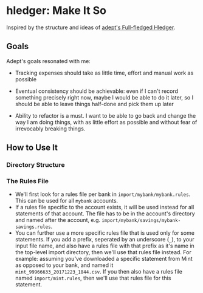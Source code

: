 * hledger: Make It So

Inspired by the structure and ideas of [[https://github.com/adept/full-fledged-hledger/wiki][adept's Full-fledged Hledger]].

** Goals

Adept's goals resonated with me:

- Tracking expenses should take as little time, effort and manual work as possible

- Eventual consistency should be achievable: even if I can't record something precisely right now, maybe I would be able to do it later, so I should be able to leave things half-done and pick them up later

- Ability to refactor is a must. I want to be able to go back and change the way I am doing things, with as little effort as possible and without fear of irrevocably breaking things.

** How to Use It

*** Directory Structure

*** The Rules File
    - We'll first look for a rules file per bank in =import/mybank/mybank.rules=. This can be used for all =mybank= accounts.
    - If a rules file specific to the account exists, it will be used instead for all statements of that account.
      The file has to be in the account's directory and named after the account, e.g. =import/mybank/savings/mybank-savings.rules=.
    - You can further use a more specific rules file that is used only for some statements.
      If you add a prefix, seperated by an underscore (=_=), to your input file name, and also have a rules file with that prefix
      as it's name in the top-level import directory, then we'll use that rules file instead.
      For example: assuming you've downloaded a specific statement from Mint as opposed to your bank, and named it =mint_99966633_20171223_1844.csv=.
      If you then also have a rules file named =import/mint.rules=, then we'll use that rules file for this statement.
